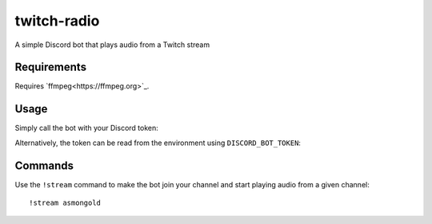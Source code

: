 ************
twitch-radio
************
A simple Discord bot that plays audio from a Twitch stream

Requirements
############
Requires `ffmpeg<https://ffmpeg.org>`_.

Usage
#####
Simply call the bot with your Discord token:

.. code-block:: console
   twitch-radio TOKEN

Alternatively, the token can be read from the environment using ``DISCORD_BOT_TOKEN``:

.. clode-block:: console
   DISCORD_BOT_TOKEN=TOKEN twitch-radio

Commands
########

Use the ``!stream`` command to make the bot join your channel and start playing audio from a given channel:
::
   !stream asmongold
